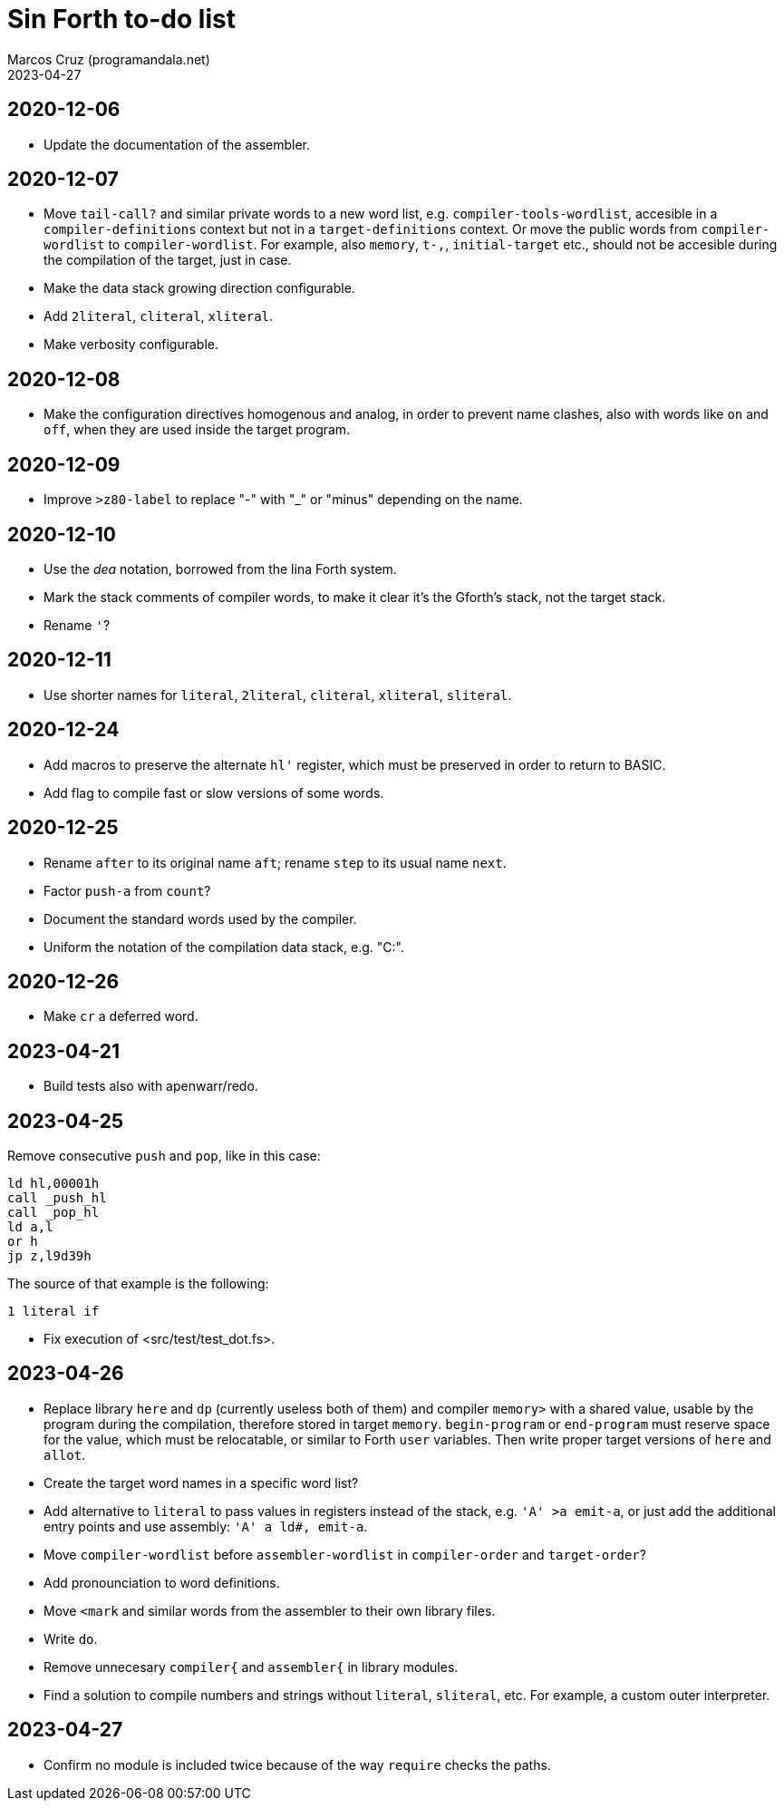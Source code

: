 = Sin Forth to-do list
:author: Marcos Cruz (programandala.net)
:revdate: 2023-04-27

// Last modified: 20230427T1559+0200.

// This file is part of Sin Forth
// by Marcos Cruz (programandala.net), 2010/2023.

// This file is in AsciiDoc format (https://asciidoctor.org).

== 2020-12-06

- Update the documentation of the assembler.

== 2020-12-07

- Move `tail-call?` and similar private words to a new word list, e.g.
  `compiler-tools-wordlist`, accesible in a `compiler-definitions` context but
  not in a `target-definitions` context. Or move the public words from
  `compiler-wordlist` to `compiler-wordlist`. For example, also `memory`,
  `t-,`, `initial-target` etc., should not be accesible during the
  compilation of the target, just in case.
- Make the data stack growing direction configurable.
- Add `2literal`, `cliteral`, `xliteral`.
- Make verbosity configurable.

== 2020-12-08

- Make the configuration directives homogenous and analog, in order to
  prevent name clashes, also with words like `on` and `off`,  when
  they are used inside the target program.

== 2020-12-09

- Improve `>z80-label` to replace "-" with "_" or "minus" depending on
  the name.

== 2020-12-10

- Use the _dea_ notation, borrowed from the lina Forth system.
- Mark the stack comments of compiler words, to make it clear it's the
  Gforth's stack, not the target stack.
- Rename `'`?

== 2020-12-11

- Use shorter names for `literal`, `2literal`, `cliteral`, `xliteral`,
  `sliteral`.

== 2020-12-24

- Add macros to preserve the alternate `hl'` register, which must be
  preserved in order to return to BASIC.
- Add flag to compile fast or slow versions of some words.

== 2020-12-25

- Rename `after` to its original name `aft`; rename `step` to its
  usual name `next`.
- Factor `push-a` from `count`?
- Document the standard words used by the compiler.
- Uniform the notation of the compilation data stack, e.g. "C:".

== 2020-12-26

- Make `cr` a deferred word.

== 2023-04-21

- Build tests also with apenwarr/redo.

== 2023-04-25

Remove consecutive `push` and `pop`, like in this case:

----
ld hl,00001h
call _push_hl
call _pop_hl
ld a,l
or h
jp z,l9d39h
----

The source of that example is the following:

----
1 literal if
----

- Fix execution of <src/test/test_dot.fs>.

== 2023-04-26

- Replace library `here` and `dp` (currently useless both of them) and
  compiler `memory>` with a shared value, usable by the program during
  the compilation, therefore stored in target `memory`.
  `begin-program` or `end-program` must reserve space for the value,
  which must be relocatable, or similar to Forth `user` variables.
  Then write proper target versions of `here` and `allot`.
- Create the target word names in a specific word list?
- Add alternative to `literal` to pass values in registers instead of
  the stack, e.g. `'A' >a emit-a`, or just add the additional entry
  points and use assembly: `'A' a ld#, emit-a`.
- Move `compiler-wordlist` before `assembler-wordlist` in
  `compiler-order` and `target-order`?
- Add pronounciation to word definitions.
- Move `<mark` and similar words from the assembler to their own
  library files.
- Write `do`.
- Remove unnecesary `compiler{` and `assembler{` in library modules.
- Find a solution to compile numbers and strings without `literal`,
  `sliteral`, etc. For example, a custom outer interpreter.

== 2023-04-27

- Confirm no module is included twice because of the way `require`
  checks the paths.
